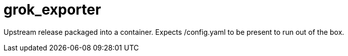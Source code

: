 = grok_exporter

Upstream release packaged into a container. Expects /config.yaml to be present to run out of the box.
